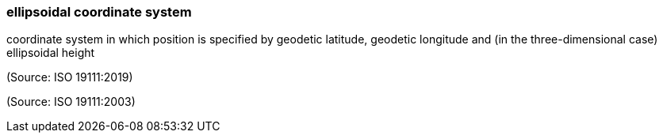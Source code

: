 === ellipsoidal coordinate system

coordinate system in which position is specified by geodetic latitude, geodetic longitude and (in the three-dimensional case) ellipsoidal height

(Source: ISO 19111:2019)

(Source: ISO 19111:2003)

